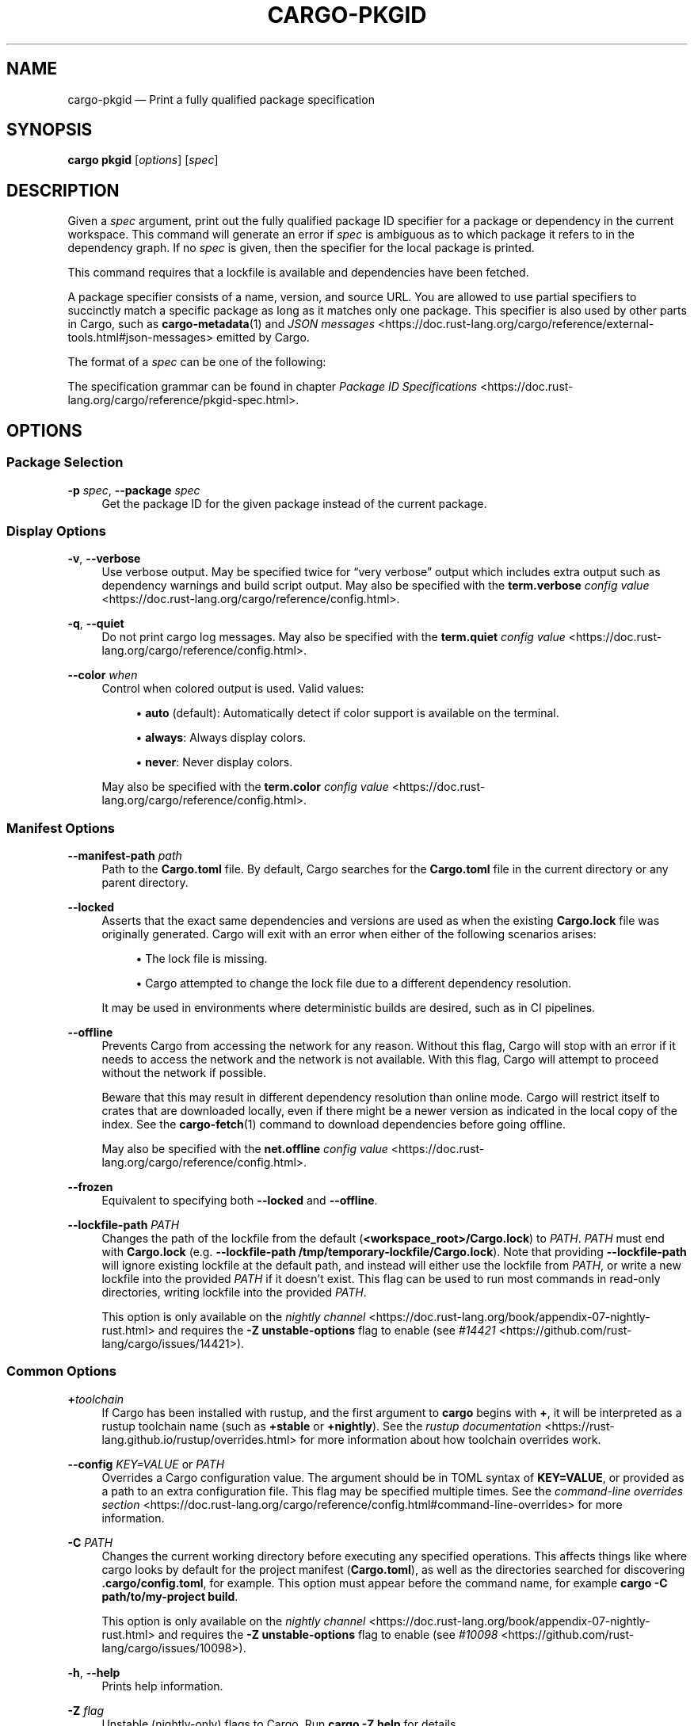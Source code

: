 '\" t
.TH "CARGO\-PKGID" "1"
.nh
.ad l
.ss \n[.ss] 0
.SH "NAME"
cargo\-pkgid \[em] Print a fully qualified package specification
.SH "SYNOPSIS"
\fBcargo pkgid\fR [\fIoptions\fR] [\fIspec\fR]
.SH "DESCRIPTION"
Given a \fIspec\fR argument, print out the fully qualified package ID specifier
for a package or dependency in the current workspace. This command will
generate an error if \fIspec\fR is ambiguous as to which package it refers to in
the dependency graph. If no \fIspec\fR is given, then the specifier for the local
package is printed.
.sp
This command requires that a lockfile is available and dependencies have been
fetched.
.sp
A package specifier consists of a name, version, and source URL. You are
allowed to use partial specifiers to succinctly match a specific package as
long as it matches only one package. This specifier is also used by other parts
in Cargo, such as \fBcargo\-metadata\fR(1) and \fIJSON messages\fR <https://doc.rust\-lang.org/cargo/reference/external\-tools.html#json\-messages> emitted by Cargo.
.sp
The format of a \fIspec\fR can be one of the following:

.TS
allbox tab(:);
lt lt.
T{
SPEC Structure
T}:T{
Example SPEC
T}
T{
\fIname\fR
T}:T{
\fBbitflags\fR
T}
T{
\fIname\fR\fB@\fR\fIversion\fR
T}:T{
\fBbitflags@1.0.4\fR
T}
T{
\fIurl\fR
T}:T{
\fBhttps://github.com/rust\-lang/cargo\fR
T}
T{
\fIurl\fR\fB#\fR\fIversion\fR
T}:T{
\fBhttps://github.com/rust\-lang/cargo#0.33.0\fR
T}
T{
\fIurl\fR\fB#\fR\fIname\fR
T}:T{
\fBhttps://github.com/rust\-lang/crates.io\-index#bitflags\fR
T}
T{
\fIurl\fR\fB#\fR\fIname\fR\fB@\fR\fIversion\fR
T}:T{
\fBhttps://github.com/rust\-lang/cargo#crates\-io@0.21.0\fR
T}
.TE
.sp
.sp
The specification grammar can be found in chapter \fIPackage ID Specifications\fR <https://doc.rust\-lang.org/cargo/reference/pkgid\-spec.html>\&.
.SH "OPTIONS"
.SS "Package Selection"
.sp
\fB\-p\fR \fIspec\fR, 
\fB\-\-package\fR \fIspec\fR
.RS 4
Get the package ID for the given package instead of the current package.
.RE
.SS "Display Options"
.sp
\fB\-v\fR, 
\fB\-\-verbose\fR
.RS 4
Use verbose output. May be specified twice for \[lq]very verbose\[rq] output which
includes extra output such as dependency warnings and build script output.
May also be specified with the \fBterm.verbose\fR
\fIconfig value\fR <https://doc.rust\-lang.org/cargo/reference/config.html>\&.
.RE
.sp
\fB\-q\fR, 
\fB\-\-quiet\fR
.RS 4
Do not print cargo log messages.
May also be specified with the \fBterm.quiet\fR
\fIconfig value\fR <https://doc.rust\-lang.org/cargo/reference/config.html>\&.
.RE
.sp
\fB\-\-color\fR \fIwhen\fR
.RS 4
Control when colored output is used. Valid values:
.sp
.RS 4
\h'-04'\(bu\h'+03'\fBauto\fR (default): Automatically detect if color support is available on the
terminal.
.RE
.sp
.RS 4
\h'-04'\(bu\h'+03'\fBalways\fR: Always display colors.
.RE
.sp
.RS 4
\h'-04'\(bu\h'+03'\fBnever\fR: Never display colors.
.RE
.sp
May also be specified with the \fBterm.color\fR
\fIconfig value\fR <https://doc.rust\-lang.org/cargo/reference/config.html>\&.
.RE
.SS "Manifest Options"
.sp
\fB\-\-manifest\-path\fR \fIpath\fR
.RS 4
Path to the \fBCargo.toml\fR file. By default, Cargo searches for the
\fBCargo.toml\fR file in the current directory or any parent directory.
.RE
.sp
\fB\-\-locked\fR
.RS 4
Asserts that the exact same dependencies and versions are used as when the
existing \fBCargo.lock\fR file was originally generated. Cargo will exit with an
error when either of the following scenarios arises:
.sp
.RS 4
\h'-04'\(bu\h'+03'The lock file is missing.
.RE
.sp
.RS 4
\h'-04'\(bu\h'+03'Cargo attempted to change the lock file due to a different dependency resolution.
.RE
.sp
It may be used in environments where deterministic builds are desired,
such as in CI pipelines.
.RE
.sp
\fB\-\-offline\fR
.RS 4
Prevents Cargo from accessing the network for any reason. Without this
flag, Cargo will stop with an error if it needs to access the network and
the network is not available. With this flag, Cargo will attempt to
proceed without the network if possible.
.sp
Beware that this may result in different dependency resolution than online
mode. Cargo will restrict itself to crates that are downloaded locally, even
if there might be a newer version as indicated in the local copy of the index.
See the \fBcargo\-fetch\fR(1) command to download dependencies before going
offline.
.sp
May also be specified with the \fBnet.offline\fR \fIconfig value\fR <https://doc.rust\-lang.org/cargo/reference/config.html>\&.
.RE
.sp
\fB\-\-frozen\fR
.RS 4
Equivalent to specifying both \fB\-\-locked\fR and \fB\-\-offline\fR\&.
.RE
.sp
\fB\-\-lockfile\-path\fR \fIPATH\fR
.RS 4
Changes the path of the lockfile from the default (\fB<workspace_root>/Cargo.lock\fR) to \fIPATH\fR\&. \fIPATH\fR must end with
\fBCargo.lock\fR (e.g. \fB\-\-lockfile\-path /tmp/temporary\-lockfile/Cargo.lock\fR). Note that providing
\fB\-\-lockfile\-path\fR will ignore existing lockfile at the default path, and instead will
either use the lockfile from \fIPATH\fR, or write a new lockfile into the provided \fIPATH\fR if it doesn\[cq]t exist.
This flag can be used to run most commands in read\-only directories, writing lockfile into the provided \fIPATH\fR\&.
.sp
This option is only available on the \fInightly
channel\fR <https://doc.rust\-lang.org/book/appendix\-07\-nightly\-rust.html> and
requires the \fB\-Z unstable\-options\fR flag to enable (see
\fI#14421\fR <https://github.com/rust\-lang/cargo/issues/14421>).
.RE
.SS "Common Options"
.sp
\fB+\fR\fItoolchain\fR
.RS 4
If Cargo has been installed with rustup, and the first argument to \fBcargo\fR
begins with \fB+\fR, it will be interpreted as a rustup toolchain name (such
as \fB+stable\fR or \fB+nightly\fR).
See the \fIrustup documentation\fR <https://rust\-lang.github.io/rustup/overrides.html>
for more information about how toolchain overrides work.
.RE
.sp
\fB\-\-config\fR \fIKEY=VALUE\fR or \fIPATH\fR
.RS 4
Overrides a Cargo configuration value. The argument should be in TOML syntax of \fBKEY=VALUE\fR,
or provided as a path to an extra configuration file. This flag may be specified multiple times.
See the \fIcommand\-line overrides section\fR <https://doc.rust\-lang.org/cargo/reference/config.html#command\-line\-overrides> for more information.
.RE
.sp
\fB\-C\fR \fIPATH\fR
.RS 4
Changes the current working directory before executing any specified operations. This affects
things like where cargo looks by default for the project manifest (\fBCargo.toml\fR), as well as
the directories searched for discovering \fB\&.cargo/config.toml\fR, for example. This option must
appear before the command name, for example \fBcargo \-C path/to/my\-project build\fR\&.
.sp
This option is only available on the \fInightly
channel\fR <https://doc.rust\-lang.org/book/appendix\-07\-nightly\-rust.html> and
requires the \fB\-Z unstable\-options\fR flag to enable (see
\fI#10098\fR <https://github.com/rust\-lang/cargo/issues/10098>).
.RE
.sp
\fB\-h\fR, 
\fB\-\-help\fR
.RS 4
Prints help information.
.RE
.sp
\fB\-Z\fR \fIflag\fR
.RS 4
Unstable (nightly\-only) flags to Cargo. Run \fBcargo \-Z help\fR for details.
.RE
.SH "ENVIRONMENT"
See \fIthe reference\fR <https://doc.rust\-lang.org/cargo/reference/environment\-variables.html> for
details on environment variables that Cargo reads.
.SH "EXIT STATUS"
.sp
.RS 4
\h'-04'\(bu\h'+03'\fB0\fR: Cargo succeeded.
.RE
.sp
.RS 4
\h'-04'\(bu\h'+03'\fB101\fR: Cargo failed to complete.
.RE
.SH "EXAMPLES"
.sp
.RS 4
\h'-04' 1.\h'+01'Retrieve package specification for \fBfoo\fR package:
.sp
.RS 4
.nf
cargo pkgid foo
.fi
.RE
.RE
.sp
.RS 4
\h'-04' 2.\h'+01'Retrieve package specification for version 1.0.0 of \fBfoo\fR:
.sp
.RS 4
.nf
cargo pkgid foo@1.0.0
.fi
.RE
.RE
.sp
.RS 4
\h'-04' 3.\h'+01'Retrieve package specification for \fBfoo\fR from crates.io:
.sp
.RS 4
.nf
cargo pkgid https://github.com/rust\-lang/crates.io\-index#foo
.fi
.RE
.RE
.sp
.RS 4
\h'-04' 4.\h'+01'Retrieve package specification for \fBfoo\fR from a local package:
.sp
.RS 4
.nf
cargo pkgid file:///path/to/local/package#foo
.fi
.RE
.RE
.SH "SEE ALSO"
\fBcargo\fR(1), \fBcargo\-generate\-lockfile\fR(1), \fBcargo\-metadata\fR(1),
\fIPackage ID Specifications\fR <https://doc.rust\-lang.org/cargo/reference/pkgid\-spec.html>, \fIJSON messages\fR <https://doc.rust\-lang.org/cargo/reference/external\-tools.html#json\-messages>

